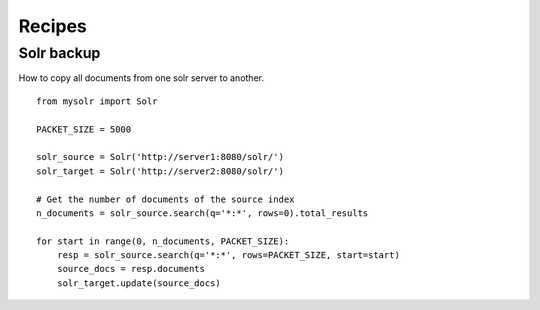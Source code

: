 .. _recipes:

Recipes
=======

Solr backup
-----------
How to copy all documents from one solr server to another. ::

    from mysolr import Solr

    PACKET_SIZE = 5000

    solr_source = Solr('http://server1:8080/solr/')
    solr_target = Solr('http://server2:8080/solr/')

    # Get the number of documents of the source index
    n_documents = solr_source.search(q='*:*', rows=0).total_results

    for start in range(0, n_documents, PACKET_SIZE):
        resp = solr_source.search(q='*:*', rows=PACKET_SIZE, start=start)
        source_docs = resp.documents
        solr_target.update(source_docs)